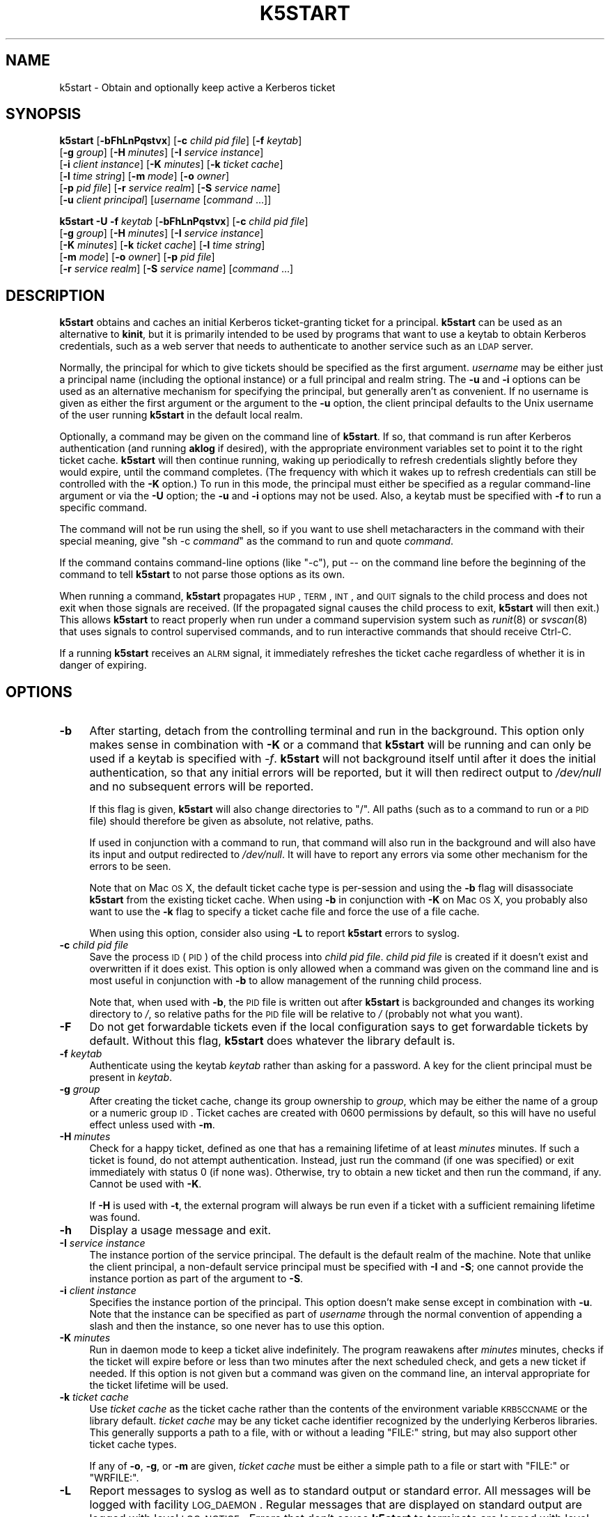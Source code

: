 .\" Automatically generated by Pod::Man 2.25 (Pod::Simple 3.19)
.\"
.\" Standard preamble:
.\" ========================================================================
.de Sp \" Vertical space (when we can't use .PP)
.if t .sp .5v
.if n .sp
..
.de Vb \" Begin verbatim text
.ft CW
.nf
.ne \\$1
..
.de Ve \" End verbatim text
.ft R
.fi
..
.\" Set up some character translations and predefined strings.  \*(-- will
.\" give an unbreakable dash, \*(PI will give pi, \*(L" will give a left
.\" double quote, and \*(R" will give a right double quote.  \*(C+ will
.\" give a nicer C++.  Capital omega is used to do unbreakable dashes and
.\" therefore won't be available.  \*(C` and \*(C' expand to `' in nroff,
.\" nothing in troff, for use with C<>.
.tr \(*W-
.ds C+ C\v'-.1v'\h'-1p'\s-2+\h'-1p'+\s0\v'.1v'\h'-1p'
.ie n \{\
.    ds -- \(*W-
.    ds PI pi
.    if (\n(.H=4u)&(1m=24u) .ds -- \(*W\h'-12u'\(*W\h'-12u'-\" diablo 10 pitch
.    if (\n(.H=4u)&(1m=20u) .ds -- \(*W\h'-12u'\(*W\h'-8u'-\"  diablo 12 pitch
.    ds L" ""
.    ds R" ""
.    ds C` ""
.    ds C' ""
'br\}
.el\{\
.    ds -- \|\(em\|
.    ds PI \(*p
.    ds L" ``
.    ds R" ''
'br\}
.\"
.\" Escape single quotes in literal strings from groff's Unicode transform.
.ie \n(.g .ds Aq \(aq
.el       .ds Aq '
.\"
.\" If the F register is turned on, we'll generate index entries on stderr for
.\" titles (.TH), headers (.SH), subsections (.SS), items (.Ip), and index
.\" entries marked with X<> in POD.  Of course, you'll have to process the
.\" output yourself in some meaningful fashion.
.ie \nF \{\
.    de IX
.    tm Index:\\$1\t\\n%\t"\\$2"
..
.    nr % 0
.    rr F
.\}
.el \{\
.    de IX
..
.\}
.\"
.\" Accent mark definitions (@(#)ms.acc 1.5 88/02/08 SMI; from UCB 4.2).
.\" Fear.  Run.  Save yourself.  No user-serviceable parts.
.    \" fudge factors for nroff and troff
.if n \{\
.    ds #H 0
.    ds #V .8m
.    ds #F .3m
.    ds #[ \f1
.    ds #] \fP
.\}
.if t \{\
.    ds #H ((1u-(\\\\n(.fu%2u))*.13m)
.    ds #V .6m
.    ds #F 0
.    ds #[ \&
.    ds #] \&
.\}
.    \" simple accents for nroff and troff
.if n \{\
.    ds ' \&
.    ds ` \&
.    ds ^ \&
.    ds , \&
.    ds ~ ~
.    ds /
.\}
.if t \{\
.    ds ' \\k:\h'-(\\n(.wu*8/10-\*(#H)'\'\h"|\\n:u"
.    ds ` \\k:\h'-(\\n(.wu*8/10-\*(#H)'\`\h'|\\n:u'
.    ds ^ \\k:\h'-(\\n(.wu*10/11-\*(#H)'^\h'|\\n:u'
.    ds , \\k:\h'-(\\n(.wu*8/10)',\h'|\\n:u'
.    ds ~ \\k:\h'-(\\n(.wu-\*(#H-.1m)'~\h'|\\n:u'
.    ds / \\k:\h'-(\\n(.wu*8/10-\*(#H)'\z\(sl\h'|\\n:u'
.\}
.    \" troff and (daisy-wheel) nroff accents
.ds : \\k:\h'-(\\n(.wu*8/10-\*(#H+.1m+\*(#F)'\v'-\*(#V'\z.\h'.2m+\*(#F'.\h'|\\n:u'\v'\*(#V'
.ds 8 \h'\*(#H'\(*b\h'-\*(#H'
.ds o \\k:\h'-(\\n(.wu+\w'\(de'u-\*(#H)/2u'\v'-.3n'\*(#[\z\(de\v'.3n'\h'|\\n:u'\*(#]
.ds d- \h'\*(#H'\(pd\h'-\w'~'u'\v'-.25m'\f2\(hy\fP\v'.25m'\h'-\*(#H'
.ds D- D\\k:\h'-\w'D'u'\v'-.11m'\z\(hy\v'.11m'\h'|\\n:u'
.ds th \*(#[\v'.3m'\s+1I\s-1\v'-.3m'\h'-(\w'I'u*2/3)'\s-1o\s+1\*(#]
.ds Th \*(#[\s+2I\s-2\h'-\w'I'u*3/5'\v'-.3m'o\v'.3m'\*(#]
.ds ae a\h'-(\w'a'u*4/10)'e
.ds Ae A\h'-(\w'A'u*4/10)'E
.    \" corrections for vroff
.if v .ds ~ \\k:\h'-(\\n(.wu*9/10-\*(#H)'\s-2\u~\d\s+2\h'|\\n:u'
.if v .ds ^ \\k:\h'-(\\n(.wu*10/11-\*(#H)'\v'-.4m'^\v'.4m'\h'|\\n:u'
.    \" for low resolution devices (crt and lpr)
.if \n(.H>23 .if \n(.V>19 \
\{\
.    ds : e
.    ds 8 ss
.    ds o a
.    ds d- d\h'-1'\(ga
.    ds D- D\h'-1'\(hy
.    ds th \o'bp'
.    ds Th \o'LP'
.    ds ae ae
.    ds Ae AE
.\}
.rm #[ #] #H #V #F C
.\" ========================================================================
.\"
.IX Title "K5START 1"
.TH K5START 1 "2011-12-29" "4.0" "kstart"
.\" For nroff, turn off justification.  Always turn off hyphenation; it makes
.\" way too many mistakes in technical documents.
.if n .ad l
.nh
.SH "NAME"
k5start \- Obtain and optionally keep active a Kerberos ticket
.SH "SYNOPSIS"
.IX Header "SYNOPSIS"
\&\fBk5start\fR [\fB\-bFhLnPqstvx\fR] [\fB\-c\fR \fIchild pid file\fR] [\fB\-f\fR \fIkeytab\fR]
    [\fB\-g\fR \fIgroup\fR] [\fB\-H\fR \fIminutes\fR] [\fB\-I\fR \fIservice instance\fR]
    [\fB\-i\fR \fIclient instance\fR] [\fB\-K\fR \fIminutes\fR] [\fB\-k\fR \fIticket cache\fR]
    [\fB\-l\fR \fItime string\fR] [\fB\-m\fR \fImode\fR] [\fB\-o\fR \fIowner\fR]
    [\fB\-p\fR \fIpid file\fR] [\fB\-r\fR \fIservice realm\fR] [\fB\-S\fR \fIservice name\fR]
    [\fB\-u\fR \fIclient principal\fR] [\fIusername\fR [\fIcommand\fR ...]]
.PP
\&\fBk5start\fR \fB\-U\fR \fB\-f\fR \fIkeytab\fR [\fB\-bFhLnPqstvx\fR] [\fB\-c\fR \fIchild pid file\fR]
    [\fB\-g\fR \fIgroup\fR] [\fB\-H\fR \fIminutes\fR] [\fB\-I\fR \fIservice instance\fR]
    [\fB\-K\fR \fIminutes\fR] [\fB\-k\fR \fIticket cache\fR] [\fB\-l\fR \fItime string\fR]
    [\fB\-m\fR \fImode\fR] [\fB\-o\fR \fIowner\fR] [\fB\-p\fR \fIpid file\fR]
    [\fB\-r\fR \fIservice realm\fR] [\fB\-S\fR \fIservice name\fR] [\fIcommand\fR ...]
.SH "DESCRIPTION"
.IX Header "DESCRIPTION"
\&\fBk5start\fR obtains and caches an initial Kerberos ticket-granting ticket
for a principal.  \fBk5start\fR can be used as an alternative to \fBkinit\fR,
but it is primarily intended to be used by programs that want to use a
keytab to obtain Kerberos credentials, such as a web server that needs to
authenticate to another service such as an \s-1LDAP\s0 server.
.PP
Normally, the principal for which to give tickets should be specified as
the first argument.  \fIusername\fR may be either just a principal name
(including the optional instance) or a full principal and realm string.
The \fB\-u\fR and \fB\-i\fR options can be used as an alternative mechanism for
specifying the principal, but generally aren't as convenient.  If no
username is given as either the first argument or the argument to the
\&\fB\-u\fR option, the client principal defaults to the Unix username of the
user running \fBk5start\fR in the default local realm.
.PP
Optionally, a command may be given on the command line of \fBk5start\fR.  If
so, that command is run after Kerberos authentication (and running
\&\fBaklog\fR if desired), with the appropriate environment variables set to
point it to the right ticket cache.  \fBk5start\fR will then continue
running, waking up periodically to refresh credentials slightly before
they would expire, until the command completes.  (The frequency with which
it wakes up to refresh credentials can still be controlled with the \fB\-K\fR
option.)  To run in this mode, the principal must either be specified as a
regular command-line argument or via the \fB\-U\fR option; the \fB\-u\fR and \fB\-i\fR
options may not be used.  Also, a keytab must be specified with \fB\-f\fR to
run a specific command.
.PP
The command will not be run using the shell, so if you want to use shell
metacharacters in the command with their special meaning, give \f(CW\*(C`sh \-c
\&\f(CIcommand\f(CW\*(C'\fR as the command to run and quote \fIcommand\fR.
.PP
If the command contains command-line options (like \f(CW\*(C`\-c\*(C'\fR), put \*(-- on the
command line before the beginning of the command to tell \fBk5start\fR to not
parse those options as its own.
.PP
When running a command, \fBk5start\fR propagates \s-1HUP\s0, \s-1TERM\s0, \s-1INT\s0, and \s-1QUIT\s0
signals to the child process and does not exit when those signals are
received.  (If the propagated signal causes the child process to exit,
\&\fBk5start\fR will then exit.)  This allows \fBk5start\fR to react properly when
run under a command supervision system such as \fIrunit\fR\|(8) or \fIsvscan\fR\|(8) that
uses signals to control supervised commands, and to run interactive
commands that should receive Ctrl-C.
.PP
If a running \fBk5start\fR receives an \s-1ALRM\s0 signal, it immediately refreshes
the ticket cache regardless of whether it is in danger of expiring.
.SH "OPTIONS"
.IX Header "OPTIONS"
.IP "\fB\-b\fR" 4
.IX Item "-b"
After starting, detach from the controlling terminal and run in the
background.  This option only makes sense in combination with \fB\-K\fR or a
command that \fBk5start\fR will be running and can only be used if a keytab
is specified with \fI\-f\fR.  \fBk5start\fR will not background itself until
after it does the initial authentication, so that any initial errors will
be reported, but it will then redirect output to \fI/dev/null\fR and no
subsequent errors will be reported.
.Sp
If this flag is given, \fBk5start\fR will also change directories to \f(CW\*(C`/\*(C'\fR.
All paths (such as to a command to run or a \s-1PID\s0 file) should therefore be
given as absolute, not relative, paths.
.Sp
If used in conjunction with a command to run, that command will also run
in the background and will also have its input and output redirected to
\&\fI/dev/null\fR.  It will have to report any errors via some other mechanism
for the errors to be seen.
.Sp
Note that on Mac \s-1OS\s0 X, the default ticket cache type is per-session and
using the \fB\-b\fR flag will disassociate \fBk5start\fR from the existing ticket
cache.  When using \fB\-b\fR in conjunction with \fB\-K\fR on Mac \s-1OS\s0 X, you
probably also want to use the \fB\-k\fR flag to specify a ticket cache file
and force the use of a file cache.
.Sp
When using this option, consider also using \fB\-L\fR to report \fBk5start\fR
errors to syslog.
.IP "\fB\-c\fR \fIchild pid file\fR" 4
.IX Item "-c child pid file"
Save the process \s-1ID\s0 (\s-1PID\s0) of the child process into \fIchild pid file\fR.
\&\fIchild pid file\fR is created if it doesn't exist and overwritten if it
does exist.  This option is only allowed when a command was given on the
command line and is most useful in conjunction with \fB\-b\fR to allow
management of the running child process.
.Sp
Note that, when used with \fB\-b\fR, the \s-1PID\s0 file is written out after
\&\fBk5start\fR is backgrounded and changes its working directory to \fI/\fR, so
relative paths for the \s-1PID\s0 file will be relative to \fI/\fR (probably not
what you want).
.IP "\fB\-F\fR" 4
.IX Item "-F"
Do not get forwardable tickets even if the local configuration says to get
forwardable tickets by default.  Without this flag, \fBk5start\fR does
whatever the library default is.
.IP "\fB\-f\fR \fIkeytab\fR" 4
.IX Item "-f keytab"
Authenticate using the keytab \fIkeytab\fR rather than asking for a
password.  A key for the client principal must be present in \fIkeytab\fR.
.IP "\fB\-g\fR \fIgroup\fR" 4
.IX Item "-g group"
After creating the ticket cache, change its group ownership to \fIgroup\fR,
which may be either the name of a group or a numeric group \s-1ID\s0.  Ticket
caches are created with \f(CW0600\fR permissions by default, so this will have
no useful effect unless used with \fB\-m\fR.
.IP "\fB\-H\fR \fIminutes\fR" 4
.IX Item "-H minutes"
Check for a happy ticket, defined as one that has a remaining lifetime of
at least \fIminutes\fR minutes.  If such a ticket is found, do not attempt
authentication.  Instead, just run the command (if one was specified) or
exit immediately with status 0 (if none was).  Otherwise, try to obtain a
new ticket and then run the command, if any.  Cannot be used with \fB\-K\fR.
.Sp
If \fB\-H\fR is used with \fB\-t\fR, the external program will always be run even
if a ticket with a sufficient remaining lifetime was found.
.IP "\fB\-h\fR" 4
.IX Item "-h"
Display a usage message and exit.
.IP "\fB\-I\fR \fIservice instance\fR" 4
.IX Item "-I service instance"
The instance portion of the service principal.  The default is the default
realm of the machine.  Note that unlike the client principal, a
non-default service principal must be specified with \fB\-I\fR and \fB\-S\fR; one
cannot provide the instance portion as part of the argument to \fB\-S\fR.
.IP "\fB\-i\fR \fIclient instance\fR" 4
.IX Item "-i client instance"
Specifies the instance portion of the principal.  This option doesn't make
sense except in combination with \fB\-u\fR.  Note that the instance can be
specified as part of \fIusername\fR through the normal convention of
appending a slash and then the instance, so one never has to use this
option.
.IP "\fB\-K\fR \fIminutes\fR" 4
.IX Item "-K minutes"
Run in daemon mode to keep a ticket alive indefinitely.  The program
reawakens after \fIminutes\fR minutes, checks if the ticket will expire
before or less than two minutes after the next scheduled check, and gets a
new ticket if needed.  If this option is not given but a command was given
on the command line, an interval appropriate for the ticket lifetime will
be used.
.IP "\fB\-k\fR \fIticket cache\fR" 4
.IX Item "-k ticket cache"
Use \fIticket cache\fR as the ticket cache rather than the contents of the
environment variable \s-1KRB5CCNAME\s0 or the library default.  \fIticket cache\fR
may be any ticket cache identifier recognized by the underlying Kerberos
libraries.  This generally supports a path to a file, with or without a
leading \f(CW\*(C`FILE:\*(C'\fR string, but may also support other ticket cache types.
.Sp
If any of \fB\-o\fR, \fB\-g\fR, or \fB\-m\fR are given, \fIticket cache\fR must be either
a simple path to a file or start with \f(CW\*(C`FILE:\*(C'\fR or \f(CW\*(C`WRFILE:\*(C'\fR.
.IP "\fB\-L\fR" 4
.IX Item "-L"
Report messages to syslog as well as to standard output or standard error.
All messages will be logged with facility \s-1LOG_DAEMON\s0.  Regular messages
that are displayed on standard output are logged with level \s-1LOG_NOTICE\s0.
Errors that don't cause \fBk5start\fR to terminate are logged with level
\&\s-1LOG_WARNING\s0.  Fatal errors are logged with level \s-1LOG_ERR\s0.
.Sp
This is useful when debugging problems in combination with \fB\-b\fR.
.IP "\fB\-l\fR \fItime string\fR" 4
.IX Item "-l time string"
Set the ticket lifetime.  \fItime string\fR should be in a format recognized
by the Kerberos libraries for specifying times, such as \f(CW\*(C`10h\*(C'\fR (ten hours)
or \f(CW\*(C`10m\*(C'\fR (ten minutes).  Known units are \f(CW\*(C`s\*(C'\fR, \f(CW\*(C`m\*(C'\fR, \f(CW\*(C`h\*(C'\fR, and \f(CW\*(C`d\*(C'\fR.  For
more information, see \fIkinit\fR\|(1).
.IP "\fB\-m\fR \fImode\fR" 4
.IX Item "-m mode"
After creating the ticket cache, change its file permissions to \fImode\fR,
which must be a file mode in octal (\f(CW640\fR or \f(CW444\fR, for example).
.Sp
Setting a \fImode\fR that does not allow \fBk5start\fR to read or write to the
ticket cache will cause \fBk5start\fR to fail and exit when using the \fB\-K\fR
option or running a command.
.IP "\fB\-n\fR" 4
.IX Item "-n"
Ignored, present for option compatibility with the now-obsolete
\&\fBk4start\fR.
.IP "\fB\-o\fR \fIowner\fR" 4
.IX Item "-o owner"
After creating the ticket cache, change its ownership to \fIowner\fR, which
may be either the name of a user or a numeric user \s-1ID\s0.  If \fIowner\fR is
the name of a user and \fB\-g\fR was not also given, also change the group
ownership of the ticket cache to the default group for that user.
.IP "\fB\-P\fR" 4
.IX Item "-P"
Do not get proxiable tickets even if the local configuration says to get
proxiable tickets by default.  Without this flag, \fBk5start\fR does whatever
the library default is.
.IP "\fB\-p\fR \fIpid file\fR" 4
.IX Item "-p pid file"
Save the process \s-1ID\s0 (\s-1PID\s0) of the running \fBk5start\fR process into \fIpid
file\fR.  \fIpid file\fR is created if it doesn't exist and overwritten if it
does exist.  This option is most useful in conjunction with \fB\-b\fR to allow
management of the running \fBk5start\fR daemon.
.Sp
Note that, when used with \fB\-b\fR the \s-1PID\s0 file is written out after
\&\fBk5start\fR is backgrounded and changes its working directory to \fI/\fR, so
relative paths for the \s-1PID\s0 file will be relative to \fI/\fR (probably not
what you want).
.IP "\fB\-q\fR" 4
.IX Item "-q"
Quiet.  Suppresses the printing of the initial banner message saying what
Kerberos principal tickets are being obtained for, and also suppresses the
password prompt when the \fB\-s\fR option is given.
.IP "\fB\-r\fR \fIservice realm\fR" 4
.IX Item "-r service realm"
The realm for the service principal.  This defaults to the default local
realm.
.IP "\fB\-S\fR \fIservice name\fR" 4
.IX Item "-S service name"
Specifies the principal for which \fBk5start\fR is getting a service ticket.
The default value is \f(CW\*(C`krbtgt\*(C'\fR, to obtain a ticket-granting ticket.  This
option (along with \fB\-I\fR) may be used if one only needs access to a single
service.  Note that unlike the client principal, a non-default service
principal must be specified with both \fB\-S\fR and \fB\-I\fR; one cannot provide
the instance portion as part of the argument to \fB\-S\fR.
.IP "\fB\-s\fR" 4
.IX Item "-s"
Read the password from standard input.  This bypasses the normal password
prompt, which means echo isn't suppressed and input isn't forced to be
from the controlling terminal.  Most uses of this option are a security
risk.  You normally want to use a keytab and the \fB\-f\fR option instead.
.IP "\fB\-t\fR" 4
.IX Item "-t"
Run an external program after getting a ticket.  The default use of this
is to run \fBaklog\fR to get a token.  If the environment variable \s-1KINIT_PROG\s0
is set, it overrides the compiled-in default.
.Sp
If \fBk5start\fR has been built with \s-1AFS\s0 \fIsetpag()\fR support and a command was
given on the command line, \fBk5start\fR will create a new \s-1PAG\s0 before
obtaining \s-1AFS\s0 tokens.  Otherwise, it will obtain tokens in the current
\&\s-1PAG\s0.
.IP "\fB\-U\fR" 4
.IX Item "-U"
Rather than requiring the authentication principal be given on the command
line, read it from the keytab specified with \fB\-f\fR.  The principal will be
taken from the first entry in the keytab.  \fB\-f\fR must be specified if this
option is used.
.Sp
When \fB\-U\fR is given, \fBk5start\fR will not expect a principal name to be
given on the command line, and any arguments after the options will be
taken as a command to run.
.IP "\fB\-u\fR \fIclient principal\fR" 4
.IX Item "-u client principal"
This specifies the principal to obtain credentials as.  The entire
principal may be specified here, or alternatively just the first portion
may be specified with this flag and the instance specified with \fB\-i\fR.
.Sp
Note that there's normally no reason to use this flag rather than simply
giving the principal on the command line as the first regular argument.
.IP "\fB\-v\fR" 4
.IX Item "-v"
Be verbose.  This will print out a bit of additional information about
what is being attempted and what the results are.
.IP "\fB\-x\fR" 4
.IX Item "-x"
Exit immediately on any error.  Normally, when running a command or when
run with the \fB\-K\fR option, \fBk5start\fR keeps running even if it fails to
refresh the ticket cache and will try again at the next check interval.
With this option, \fBk5start\fR will instead exit.
.SH "RETURN VALUES"
.IX Header "RETURN VALUES"
The program exits with status 0 if it successfully gets a ticket or has a
happy ticket (see \fB\-H\fR).  If \fBk5start\fR runs aklog or some other program
\&\fBk5start\fR returns the exit status of that program.
.SH "EXAMPLE"
.IX Header "EXAMPLE"
Use the \fI/etc/krb5.keytab\fR keytab to obtain a ticket granting ticket for
the principal host/example.com, putting the ticket cache in
\&\fI/tmp/service.tkt\fR.  The lifetime is 10 hours and the program wakes up
every 10 minutes to check if the ticket is about to expire.
.PP
.Vb 2
\&    k5start \-k /tmp/service.tkt \-f /etc/krb5.keytab \-K 10 \-l 10h \e
\&        host/example.com
.Ve
.PP
Do the same, but using the default ticket cache and run the command
/usr/local/bin/auth\-backup.  \fBk5start\fR will continue running until the
command finishes.
.PP
.Vb 2
\&    k5start \-f /etc/krb5.keytab \-K 10 \-l 10h host/example.com \e
\&        /usr/local/bin/auth\-backup
.Ve
.PP
Shows the permissions of the temporary cache file created by \fBk5start\fR:
.PP
.Vb 2
\&    k5start \-f /etc/krb5.keytab host/example.com \e
\&        \-\- sh \-c \*(Aqls \-l $KRB5CCNAME\*(Aq
.Ve
.PP
Notice the \f(CW\*(C`\-\-\*(C'\fR before the command to keep \fBk5start\fR from parsing the
\&\f(CW\*(C`\-c\*(C'\fR as its own option.
.PP
Do the same thing, but determine the principal from the keytab:
.PP
.Vb 1
\&    k5start \-f /etc/krb5.keytab \-U \-\- sh \-c \*(Aqls \-l $KRB5CCNAME\*(Aq
.Ve
.PP
Note that no principal is given before the command.
.PP
Starts \fBk5start\fR as a daemon using the Debian \fBstart-stop-daemon\fR
management program.  This is the sort of line that one could put into a
Debian init script:
.PP
.Vb 3
\&    start\-stop\-daemon \-\-start \-\-pidfile /var/run/k5start.pid \e
\&        \-\-exec /usr/local/bin/k5start \-\- \-b \-p /var/run/k5start.pid \e
\&        \-f /etc/krb5.keytab host/example.com
.Ve
.PP
This uses \fI/var/run/k5start.pid\fR as the \s-1PID\s0 file and obtains
host/example.com tickets from the system keytab file.  \fBk5start\fR would
then be stopped with:
.PP
.Vb 2
\&    start\-stop\-daemon \-\-stop \-\-pidfile /var/run/k5start.pid
\&    rm \-f /var/run/k5start.pid
.Ve
.PP
This code could be added to an init script for Apache, for example, to
start a \fBk5start\fR process alongside Apache to manage its Kerberos
credentials.
.SH "ENVIRONMENT"
.IX Header "ENVIRONMENT"
If the environment variable \s-1AKLOG\s0 is set, its value will be used as the
program to run with \fB\-t\fR rather than the default complied into
\&\fBk5start\fR.  If \s-1AKLOG\s0 is not set and \s-1KINIT_PROG\s0 is set, its value will be
used instead.  \s-1KINIT_PROG\s0 is honored for backward compatibility but its
use is not recommended due to its confusing name.
.PP
If no ticket file (with \fB\-k\fR) or command is specified on the command
line, \fBk5start\fR will use the environment variable \s-1KRB5CCNAME\s0 to determine
the location of the the ticket granting ticket.  If either a command is
specified or the \fB\-k\fR option is used, \s-1KRB5CCNAME\s0 will be set to point to
the ticket file before running the \fBaklog\fR program or any command given
on the command line.
.SH "FILES"
.IX Header "FILES"
The default ticket cache is determined by the underlying Kerberos
libraries.  The default path for aklog is determined at build time, and
will normally be whichever of \fBaklog\fR or \fBafslog\fR is found in the user's
path.
.PP
If a command is specified and \fB\-k\fR was not given, \fBk5start\fR will create
a temporary ticket cache file of the form \f(CW\*(C`/tmp/krb5cc_%d_%s\*(C'\fR where \f(CW%d\fR is
the \s-1UID\s0 \fBk5start\fR is running as and \f(CW%s\fR is a random string.
.SH "SEE ALSO"
.IX Header "SEE ALSO"
\&\fIkinit\fR\|(1), \fIkrenew\fR\|(1)
.PP
The kstart web page at <http://www.eyrie.org/~eagle/software/kstart/>
will have the current version of \fBk5start\fR and \fBkrenew\fR.
.SH "AUTHORS"
.IX Header "AUTHORS"
\&\fBk5start\fR was based on the k4start code written by Robert Morgan.  It was
ported to Kerberos v5 by Booker C. Bense.  Additional cleanup and current
maintenance are done by Russ Allbery <rra@stanford.edu>.
.PP
Implementations of \fB\-b\fR and \fB\-p\fR and the example for a Debian init
script are based on code contributed by Navid Golpayegani.
